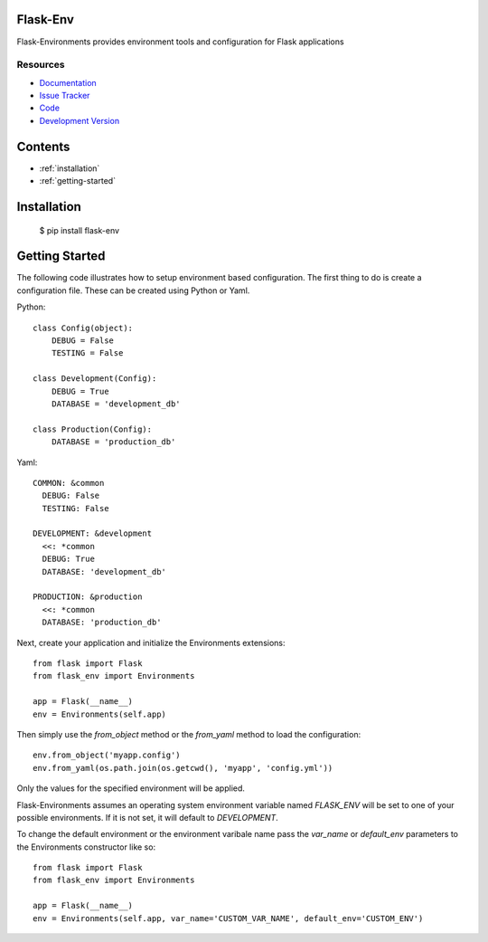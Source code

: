 Flask-Env
=========

.. module:: flask_env

Flask-Environments provides environment tools and configuration for Flask applications

Resources
`````````

- `Documentation <http://packages.python.org/Flask-Env/>`_
- `Issue Tracker <http://github.com/mattupstate/flask-environments/issues>`_
- `Code <http://github.com/mattupstate/flask-environments/>`_
- `Development Version
  <http://github.com/mattupstate/flask-environments/zipball/develop#egg=Flask-Environments-dev>`_


Contents
========
* :ref:`installation`
* :ref:`getting-started`


.. _installation:

Installation
============

    $ pip install flask-env


.. _getting-started:

Getting Started
===============

The following code illustrates how to setup environment based configuration. The
first thing to do is create a configuration file. These can be created using Python
or Yaml.

Python::

    class Config(object):
        DEBUG = False
        TESTING = False

    class Development(Config):
        DEBUG = True
        DATABASE = 'development_db'

    class Production(Config):
        DATABASE = 'production_db'

Yaml::

    COMMON: &common
      DEBUG: False
      TESTING: False

    DEVELOPMENT: &development
      <<: *common
      DEBUG: True
      DATABASE: 'development_db'

    PRODUCTION: &production
      <<: *common
      DATABASE: 'production_db'

Next, create your application and initialize the Environments extensions::

    from flask import Flask
    from flask_env import Environments

    app = Flask(__name__)
    env = Environments(self.app)

Then simply use the `from_object` method or the `from_yaml` method to load
the configuration::

    env.from_object('myapp.config')
    env.from_yaml(os.path.join(os.getcwd(), 'myapp', 'config.yml'))

Only the values for the specified environment will be applied.

Flask-Environments assumes an operating system environment variable named `FLASK_ENV`
will be set to one of your possible environments. If it is not set, it will default
to `DEVELOPMENT`.

To change the default environment or the environment varibale name pass the `var_name`
or `default_env` parameters to the Environments constructor like so::

    from flask import Flask
    from flask_env import Environments

    app = Flask(__name__)
    env = Environments(self.app, var_name='CUSTOM_VAR_NAME', default_env='CUSTOM_ENV')
